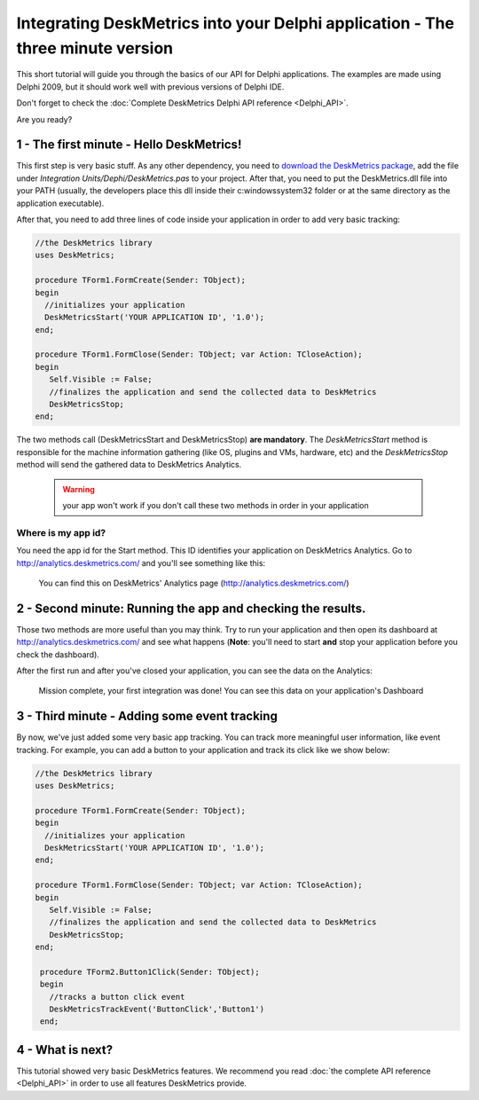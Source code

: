 Integrating DeskMetrics into your Delphi application - The three minute version
==================================================================================

This short tutorial will guide you through the basics of our API for Delphi applications. The examples are made using Delphi 2009, but it should work well with previous versions of Delphi IDE.

Don't forget to check the :doc:`Complete DeskMetrics Delphi API reference <Delphi_API>`.

Are you ready?


1 - The first minute - Hello DeskMetrics!
------------------------------------------


This first step is very basic stuff. As any other dependency, you need to `download the DeskMetrics package <https://github.com/deskmetrics/DelphiMetrics/zipball/1.7.0.0>`_, add the file under `Integration Units/Dephi/DeskMetrics.pas` to your project. After that, you need to put the DeskMetrics.dll file into your PATH (usually, the developers place this dll inside their c:\windows\system32 folder or at the same directory as the application executable).

After that, you need to add three lines of code inside your application in order to add very basic tracking:


.. code-block:: pascal

    //the DeskMetrics library
    uses DeskMetrics;

    procedure TForm1.FormCreate(Sender: TObject);
    begin
      //initializes your application
      DeskMetricsStart('YOUR APPLICATION ID', '1.0');
    end;

    procedure TForm1.FormClose(Sender: TObject; var Action: TCloseAction);
    begin
       Self.Visible := False;
       //finalizes the application and send the collected data to DeskMetrics
       DeskMetricsStop;
    end;



The two methods call (DeskMetricsStart and DeskMetricsStop) **are mandatory**. The *DeskMetricsStart* method is responsible for the machine information gathering (like OS, plugins and VMs, hardware, etc) and the *DeskMetricsStop* method  will send the gathered data to DeskMetrics Analytics.

 .. warning:: 
    your app won't work if you don't call these two methods in order in your application


Where is my app id?
^^^^^^^^^^^^^^^^^^^

You need the app id for the Start method. This ID identifies your application on DeskMetrics Analytics. Go to http://analytics.deskmetrics.com/ and you'll see something like this:

.. figure:: doc_static/app_id.png
  :alt: Showing where you can get the application ID 

  You can find this on DeskMetrics' Analytics page (http://analytics.deskmetrics.com/)

2 - Second minute: Running the app and checking the results.
-------------------------------------------------------------

Those two methods are more useful than you may think. Try to run your application and then open its dashboard at http://analytics.deskmetrics.com/  and see what happens (**Note**: you'll need to start **and** stop your application before you check the dashboard).

After the first run and after you've closed your application, you can see the data on the Analytics: 

.. figure:: doc_static/first_run.png
  :alt: Mission complete, your first integration was done!  
  
  Mission complete, your first integration was done! You can see this data on your application's Dashboard


3 - Third minute - Adding some event tracking 
----------------------------------------------

By now, we've just added some very basic app tracking. You can track more meaningful user information, like event tracking. For example, you can add a button to your application and track its click like we show below:

.. code-block:: pascal

    //the DeskMetrics library
    uses DeskMetrics;

    procedure TForm1.FormCreate(Sender: TObject);
    begin
      //initializes your application
      DeskMetricsStart('YOUR APPLICATION ID', '1.0');
    end;

    procedure TForm1.FormClose(Sender: TObject; var Action: TCloseAction);
    begin
       Self.Visible := False;
       //finalizes the application and send the collected data to DeskMetrics
       DeskMetricsStop;
    end;

     procedure TForm2.Button1Click(Sender: TObject);
     begin
       //tracks a button click event
       DeskMetricsTrackEvent('ButtonClick','Button1')
     end;   

4 - What is next?
------------------

This tutorial showed very basic DeskMetrics features. We recommend you read :doc:`the complete API reference <Delphi_API>` in order to use all features DeskMetrics provide. 
